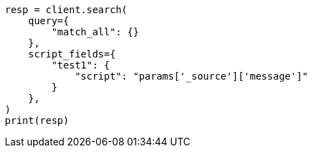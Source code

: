 // This file is autogenerated, DO NOT EDIT
// search/search-your-data/retrieve-selected-fields.asciidoc:770

[source, python]
----
resp = client.search(
    query={
        "match_all": {}
    },
    script_fields={
        "test1": {
            "script": "params['_source']['message']"
        }
    },
)
print(resp)
----
